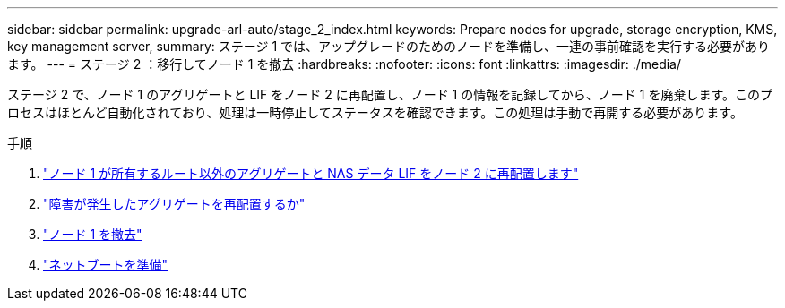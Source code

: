 ---
sidebar: sidebar 
permalink: upgrade-arl-auto/stage_2_index.html 
keywords: Prepare nodes for upgrade, storage encryption, KMS, key management server, 
summary: ステージ 1 では、アップグレードのためのノードを準備し、一連の事前確認を実行する必要があります。 
---
= ステージ 2 ：移行してノード 1 を撤去
:hardbreaks:
:nofooter: 
:icons: font
:linkattrs: 
:imagesdir: ./media/


[role="lead"]
ステージ 2 で、ノード 1 のアグリゲートと LIF をノード 2 に再配置し、ノード 1 の情報を記録してから、ノード 1 を廃棄します。このプロセスはほとんど自動化されており、処理は一時停止してステータスを確認できます。この処理は手動で再開する必要があります。

.手順
. link:relocate_non_root_aggr_and_nas_data_lifs_node1_node2.html["ノード 1 が所有するルート以外のアグリゲートと NAS データ LIF をノード 2 に再配置します"]
. link:relocate_failed_or_vetoed_aggr.html["障害が発生したアグリゲートを再配置するか"]
. link:retire_node1.html["ノード 1 を撤去"]
. link:prepare_for_netboot.html["ネットブートを準備"]

